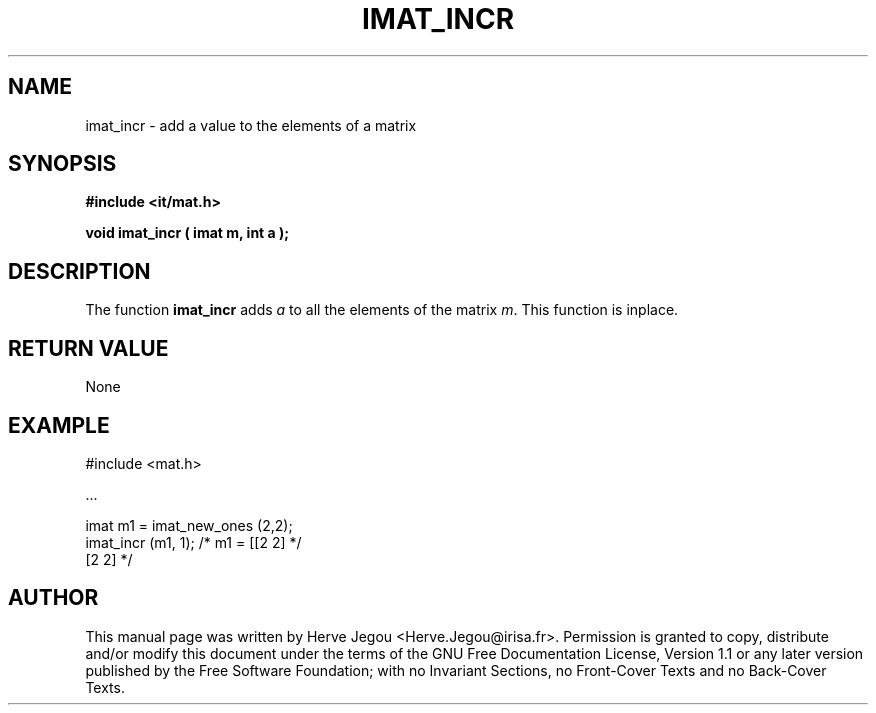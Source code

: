 .\" This manpage has been automatically generated by docbook2man 
.\" from a DocBook document.  This tool can be found at:
.\" <http://shell.ipoline.com/~elmert/comp/docbook2X/> 
.\" Please send any bug reports, improvements, comments, patches, 
.\" etc. to Steve Cheng <steve@ggi-project.org>.
.TH "IMAT_INCR" "3" "01 August 2006" "" ""

.SH NAME
imat_incr \- add a value to the elements of a matrix
.SH SYNOPSIS
.sp
\fB#include <it/mat.h>
.sp
void imat_incr ( imat m, int a
);
\fR
.SH "DESCRIPTION"
.PP
The function \fBimat_incr\fR adds \fIa\fR to all the elements of the matrix \fIm\fR\&. This function is inplace.  
.SH "RETURN VALUE"
.PP
None
.SH "EXAMPLE"

.nf

#include <mat.h>

\&...

imat m1 = imat_new_ones (2,2);
imat_incr (m1, 1);               /* m1 = [[2 2]  */
                                          [2 2]  */
.fi
.SH "AUTHOR"
.PP
This manual page was written by Herve Jegou <Herve.Jegou@irisa.fr>\&.
Permission is granted to copy, distribute and/or modify this
document under the terms of the GNU Free
Documentation License, Version 1.1 or any later version
published by the Free Software Foundation; with no Invariant
Sections, no Front-Cover Texts and no Back-Cover Texts.
